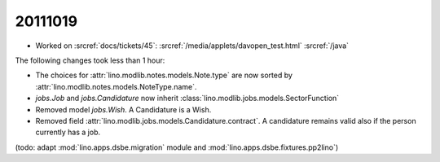 20111019
========

- Worked on :srcref:`docs/tickets/45`:
  :srcref:`/media/applets/davopen_test.html`
  :srcref:`/java`
  
The following changes took less than 1 hour:

- The choices for :attr:`lino.modlib.notes.models.Note.type` are now sorted by 
  :attr:`lino.modlib.notes.models.NoteType.name`.
  
- `jobs.Job` and `jobs.Candidature` now inherit :class:`lino.modlib.jobs.models.SectorFunction`

- Removed model `jobs.Wish`. A Candidature is a Wish.

- Removed field :attr:`lino.modlib.jobs.models.Candidature.contract`.
  A candidature remains valid also if the person currently has a job.
  
(todo: adapt :mod:`lino.apps.dsbe.migration` module and :mod:`lino.apps.dsbe.fixtures.pp2lino`)
